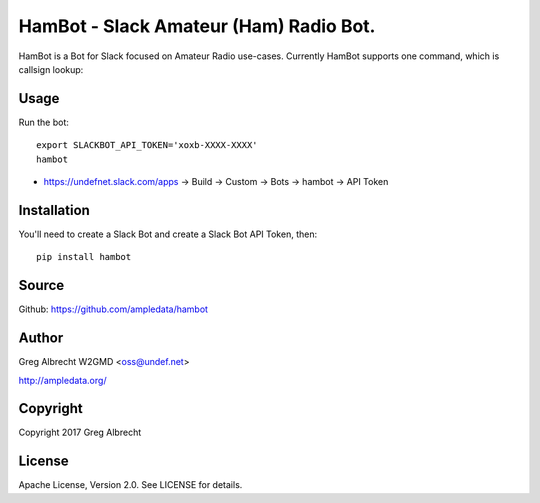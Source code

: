HamBot - Slack Amateur (Ham) Radio Bot.
***************************************

HamBot is a Bot for Slack focused on Amateur Radio use-cases. Currently HamBot
supports one command, which is callsign lookup:

.. image:: screenshot.png

Usage
=====

Run the bot::

    export SLACKBOT_API_TOKEN='xoxb-XXXX-XXXX'
    hambot

* https://undefnet.slack.com/apps -> Build -> Custom -> Bots -> hambot -> API Token

Installation
============

You'll need to create a Slack Bot and create a Slack Bot API Token, then::

    pip install hambot


Source
======
Github: https://github.com/ampledata/hambot

Author
======
Greg Albrecht W2GMD <oss@undef.net>

http://ampledata.org/

Copyright
=========
Copyright 2017 Greg Albrecht

License
=======
Apache License, Version 2.0. See LICENSE for details.
